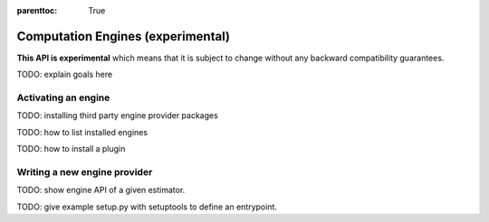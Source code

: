 .. Places parent toc into the sidebar

:parenttoc: True

.. _engine:

Computation Engines (experimental)
==================================

**This API is experimental** which means that it is subject to change without
any backward compatibility guarantees.

TODO: explain goals here

Activating an engine
--------------------

TODO: installing third party engine provider packages

TODO: how to list installed engines

TODO: how to install a plugin

Writing a new engine provider
-----------------------------

TODO: show engine API of a given estimator.

TODO: give example setup.py with setuptools to define an entrypoint.
